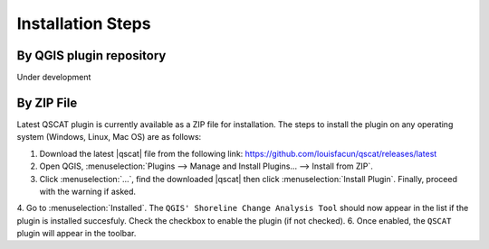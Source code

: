 .. _intro_installation_steps:

*********************
Installation Steps
*********************

.. only:: html

   .. contents::
      :local:
      :depth: 2
      

By QGIS plugin repository
=========================
Under development

By ZIP File
===========

Latest QSCAT plugin is currently available as a ZIP file for installation. The steps to install the plugin on any operating system (Windows, Linux, Mac OS) are as follows:

1. Download the latest |qscat| file from the following link: https://github.com/louisfacun/qscat/releases/latest
2. Open QGIS, :menuselection:`Plugins --> Manage and Install Plugins... --> Install from ZIP`.
3. Click :menuselection:`...`, find the downloaded |qscat| then click :menuselection:`Install Plugin`. Finally, proceed with the warning if asked.
4. Go to :menuselection:`Installed`. The ``QGIS' Shoreline Change Analysis Tool`` should now appear in the list if the plugin is installed succesfuly. Check the checkbox to enable the plugin (if not checked).
6. Once enabled, the ``QSCAT`` plugin will appear in the toolbar.

.. |qscat| replace:: :file:`qscat.zip`
.. |python| replace:: :file:`python`
.. |plugins| replace:: :file:`plugins`
